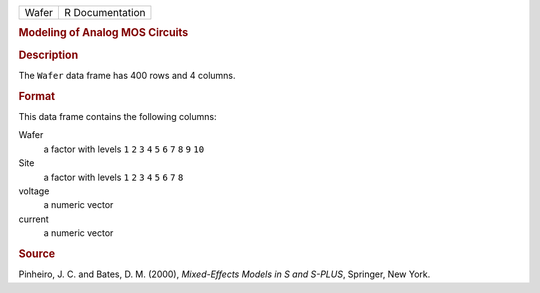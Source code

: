 .. container::

   .. container::

      ===== ===============
      Wafer R Documentation
      ===== ===============

      .. rubric:: Modeling of Analog MOS Circuits
         :name: modeling-of-analog-mos-circuits

      .. rubric:: Description
         :name: description

      The ``Wafer`` data frame has 400 rows and 4 columns.

      .. rubric:: Format
         :name: format

      This data frame contains the following columns:

      Wafer
         a factor with levels ``1`` ``2`` ``3`` ``4`` ``5`` ``6`` ``7``
         ``8`` ``9`` ``10``

      Site
         a factor with levels ``1`` ``2`` ``3`` ``4`` ``5`` ``6`` ``7``
         ``8``

      voltage
         a numeric vector

      current
         a numeric vector

      .. rubric:: Source
         :name: source

      Pinheiro, J. C. and Bates, D. M. (2000), *Mixed-Effects Models in
      S and S-PLUS*, Springer, New York.
